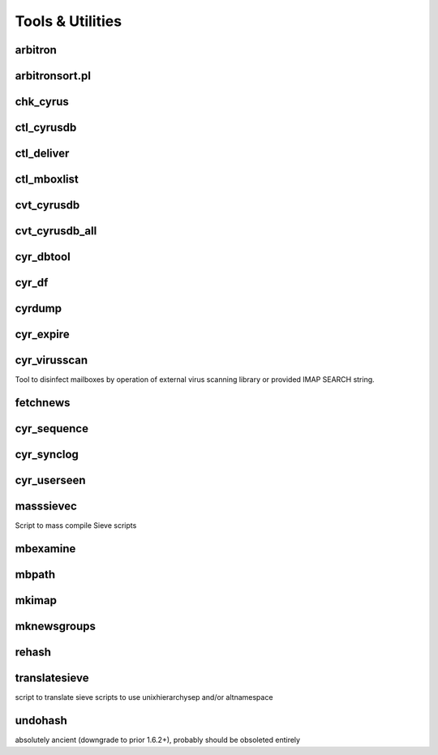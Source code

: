 Tools & Utilities
-----------------

arbitron
++++++++

arbitronsort.pl
+++++++++++++++

chk_cyrus
+++++++++

ctl_cyrusdb
+++++++++++

ctl_deliver
+++++++++++

ctl_mboxlist
++++++++++++

cvt_cyrusdb
+++++++++++

cvt_cyrusdb_all
+++++++++++++++

cyr_dbtool
++++++++++

cyr_df
++++++

cyrdump
+++++++

cyr_expire
++++++++++

cyr_virusscan
+++++++++++++

Tool to disinfect mailboxes by operation of external virus scanning
library or provided IMAP SEARCH string.

fetchnews
+++++++++

cyr_sequence
++++++++++++

cyr_synclog
+++++++++++

cyr_userseen
++++++++++++

masssievec
++++++++++

Script to mass compile Sieve scripts

mbexamine
+++++++++

mbpath
++++++

mkimap
++++++

mknewsgroups
++++++++++++

rehash
++++++

translatesieve
++++++++++++++

script to translate sieve scripts to use unixhierarchysep and/or altnamespace

undohash
++++++++

absolutely ancient (downgrade to prior 1.6.2+), probably should be obsoleted entirely
